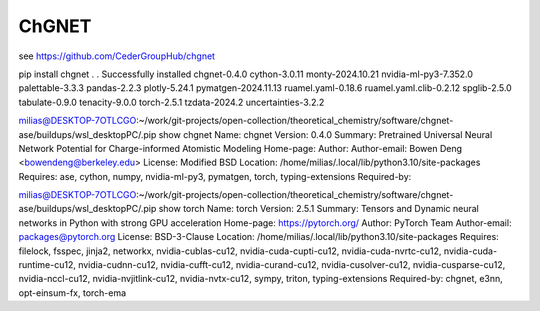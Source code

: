 ChGNET
======

see https://github.com/CederGroupHub/chgnet

pip install chgnet
.
.
Successfully installed chgnet-0.4.0 cython-3.0.11 monty-2024.10.21 nvidia-ml-py3-7.352.0 palettable-3.3.3 pandas-2.2.3 plotly-5.24.1 pymatgen-2024.11.13 ruamel.yaml-0.18.6 ruamel.yaml.clib-0.2.12 spglib-2.5.0 tabulate-0.9.0 tenacity-9.0.0 torch-2.5.1 tzdata-2024.2 uncertainties-3.2.2

milias@DESKTOP-7OTLCGO:~/work/git-projects/open-collection/theoretical_chemistry/software/chgnet-ase/buildups/wsl_desktopPC/.pip show  chgnet
Name: chgnet
Version: 0.4.0
Summary: Pretrained Universal Neural Network Potential for Charge-informed Atomistic Modeling
Home-page:
Author:
Author-email: Bowen Deng <bowendeng@berkeley.edu>
License: Modified BSD
Location: /home/milias/.local/lib/python3.10/site-packages
Requires: ase, cython, numpy, nvidia-ml-py3, pymatgen, torch, typing-extensions
Required-by:


milias@DESKTOP-7OTLCGO:~/work/git-projects/open-collection/theoretical_chemistry/software/chgnet-ase/buildups/wsl_desktopPC/.pip show  torch
Name: torch
Version: 2.5.1
Summary: Tensors and Dynamic neural networks in Python with strong GPU acceleration
Home-page: https://pytorch.org/
Author: PyTorch Team
Author-email: packages@pytorch.org
License: BSD-3-Clause
Location: /home/milias/.local/lib/python3.10/site-packages
Requires: filelock, fsspec, jinja2, networkx, nvidia-cublas-cu12, nvidia-cuda-cupti-cu12, nvidia-cuda-nvrtc-cu12, nvidia-cuda-runtime-cu12, nvidia-cudnn-cu12, nvidia-cufft-cu12, nvidia-curand-cu12, nvidia-cusolver-cu12, nvidia-cusparse-cu12, nvidia-nccl-cu12, nvidia-nvjitlink-cu12, nvidia-nvtx-cu12, sympy, triton, typing-extensions
Required-by: chgnet, e3nn, opt-einsum-fx, torch-ema
